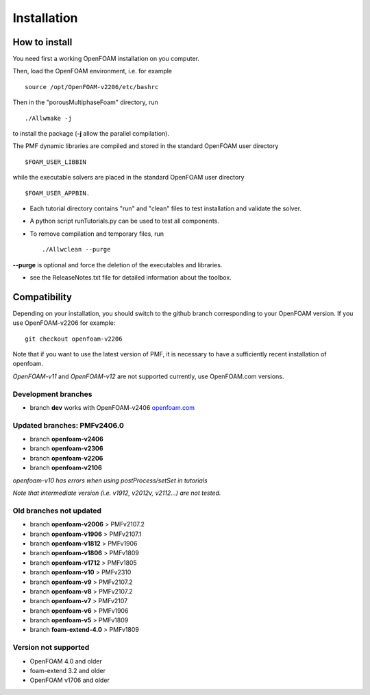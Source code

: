 .. _installation:

Installation
============

How to install
--------------

You need first a working OpenFOAM installation on you computer.

Then, load the OpenFOAM environment, i.e. for example ::

  source /opt/OpenFOAM-v2206/etc/bashrc

Then in the "porousMultiphaseFoam" directory, run ::

  ./Allwmake -j

to install the package (**-j** allow the parallel compilation).

The PMF dynamic libraries are compiled and stored in the standard OpenFOAM user directory ::

  $FOAM_USER_LIBBIN

while the executable solvers are placed in the standard OpenFOAM user directory ::

  $FOAM_USER_APPBIN.

- Each tutorial directory contains "run" and "clean" files to test installation
  and validate the solver.

- A python script runTutorials.py can be used to test all components.

- To remove compilation and temporary files, run ::

  ./Allwclean --purge

**--purge** is optional and force the deletion of the executables and libraries.
 
- see the ReleaseNotes.txt file for detailed information about the toolbox.

.. _compatibility:

Compatibility
-------------

Depending on your installation, you should switch to the github branch corresponding to your OpenFOAM version. If you use OpenFOAM-v2206 for example::

  git checkout openfoam-v2206

Note that if you want to use the latest version of PMF, it is necessary to have a sufficiently recent installation of openfoam.

*OpenFOAM-v11* and *OpenFOAM-v12* are not supported currently, use OpenFOAM.com versions.

Development branches
^^^^^^^^^^^^^^^^^^^^

- branch **dev** works with OpenFOAM-v2406 `openfoam.com <https://www.openfoam.com/>`_

Updated branches: PMFv2406.0
^^^^^^^^^^^^^^^^^^^^^^^^^^^^

- branch **openfoam-v2406**
- branch **openfoam-v2306**
- branch **openfoam-v2206**
- branch **openfoam-v2106**

*openfoam-v10 has errors when using postProcess/setSet in tutorials*

*Note that intermediate version (i.e. v1912, v2012v, v2112...) are not tested.*

Old branches not updated
^^^^^^^^^^^^^^^^^^^^^^^^

- branch **openfoam-v2006**  > PMFv2107.2
- branch **openfoam-v1906**  > PMFv2107.1
- branch **openfoam-v1812**  > PMFv1906
- branch **openfoam-v1806**  > PMFv1809
- branch **openfoam-v1712**  > PMFv1805

- branch **openfoam-v10**    > PMFv2310
- branch **openfoam-v9**     > PMFv2107.2
- branch **openfoam-v8**     > PMFv2107.2
- branch **openfoam-v7**     > PMFv2107
- branch **openfoam-v6**     > PMFv1906
- branch **openfoam-v5**     > PMFv1809

- branch **foam-extend-4.0** > PMFv1809

Version not supported
^^^^^^^^^^^^^^^^^^^^^

- OpenFOAM 4.0 and older
- foam-extend 3.2 and older
- OpenFOAM v1706 and older
